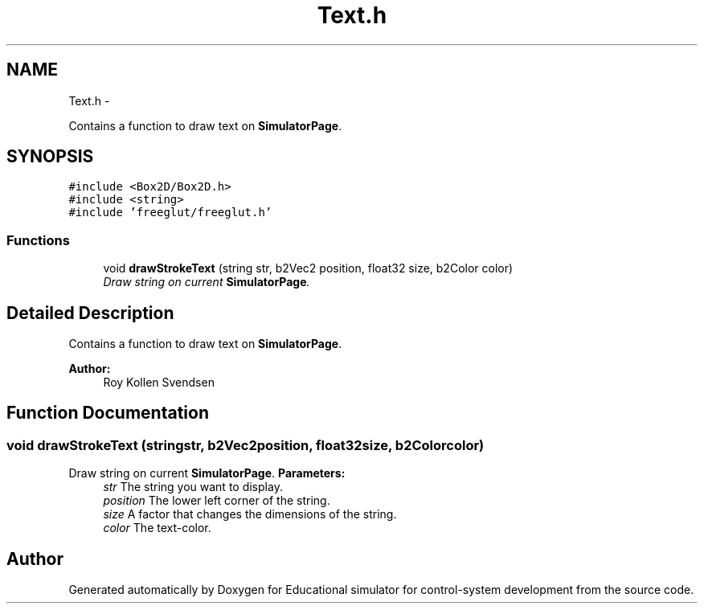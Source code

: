 .TH "Text.h" 3 "Wed Dec 12 2012" "Version 1.0" "Educational simulator for control-system development" \" -*- nroff -*-
.ad l
.nh
.SH NAME
Text.h \- 
.PP
Contains a function to draw text on \fBSimulatorPage\fP\&.  

.SH SYNOPSIS
.br
.PP
\fC#include <Box2D/Box2D\&.h>\fP
.br
\fC#include <string>\fP
.br
\fC#include 'freeglut/freeglut\&.h'\fP
.br

.SS "Functions"

.in +1c
.ti -1c
.RI "void \fBdrawStrokeText\fP (string str, b2Vec2 position, float32 size, b2Color color)"
.br
.RI "\fIDraw string on current \fBSimulatorPage\fP\&. \fP"
.in -1c
.SH "Detailed Description"
.PP 
Contains a function to draw text on \fBSimulatorPage\fP\&. 

\fBAuthor:\fP
.RS 4
Roy Kollen Svendsen 
.RE
.PP

.SH "Function Documentation"
.PP 
.SS "void drawStrokeText (stringstr, b2Vec2position, float32size, b2Colorcolor)"

.PP
Draw string on current \fBSimulatorPage\fP\&. \fBParameters:\fP
.RS 4
\fIstr\fP The string you want to display\&. 
.br
\fIposition\fP The lower left corner of the string\&. 
.br
\fIsize\fP A factor that changes the dimensions of the string\&. 
.br
\fIcolor\fP The text-color\&. 
.RE
.PP

.SH "Author"
.PP 
Generated automatically by Doxygen for Educational simulator for control-system development from the source code\&.
